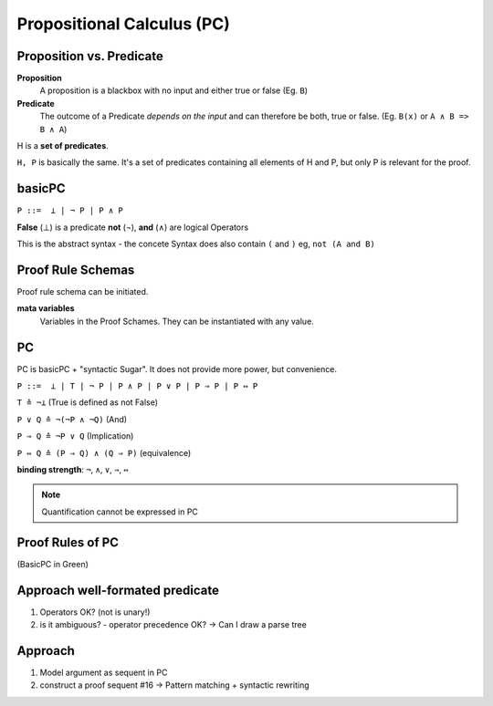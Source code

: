 Propositional Calculus (PC)
===========================

Proposition vs. Predicate
--------------------------

**Proposition**
    A proposition is a blackbox with no input and either true or false (Eg. ``B``)

**Predicate**
    The outcome of a Predicate *depends on the input* and can therefore be
    both, true or false. (Eg. ``B(x)`` or ``A ∧ B => B ∧ A``)

.. image:: images/propositional_calc_sequent.png

H is a **set of predicates**.

``H, P``  is basically the same. It's a set of predicates containing all elements of H and P, but
only P is relevant for the proof.

basicPC
-------

``P ::=  ⊥ | ¬ P | P ∧ P``

**False** (⊥) is a predicate
**not** (¬), **and** (∧) are logical Operators

This is the abstract syntax - the concete Syntax does also contain ``(`` and ``)``
eg, ``not (A and B)``


Proof Rule Schemas
------------------
Proof rule schema can be initiated.

**mata variables**
    Variables in the Proof Schames. They can be instantiated with
    any value.

.. image:: images/proof-rule-schames.png


PC
---
PC is basicPC + "syntactic Sugar". It does not provide more power, but convenience.

``P ::=  ⊥ | T | ¬ P | P ∧ P | P ∨ P | P ⇒ P | P ⇔ P``

``T ≙ ¬⊥`` (True is defined as not False)

``P ∨ Q ≙ ¬(¬P ∧ ¬Q)`` (And)

``P ⇒ Q ≙ ¬P ∨ Q`` (Implication)

``P ⇔ Q ≙ (P ⇒ Q) ∧ (Q ⇒ P)`` (equivalence)

**binding strength**: ``¬``, ``∧``, ``∨``, ``⇒``, ``⇔``

.. note::

    Quantification cannot be expressed in PC

Proof Rules of PC
-----------------


.. image:: images/sumary-pc.png

(BasicPC in Green)


Approach well-formated predicate
---------------------------------
#. Operators OK? (not is unary!)
#. is it ambiguous? - operator precedence OK?
   -> Can I draw a parse tree

Approach
---------

#. Model argument as sequent in PC
#. construct a proof sequent #16 -> Pattern matching + syntactic rewriting

.. seealso::

    Levels of Reasoning, Skript #10
